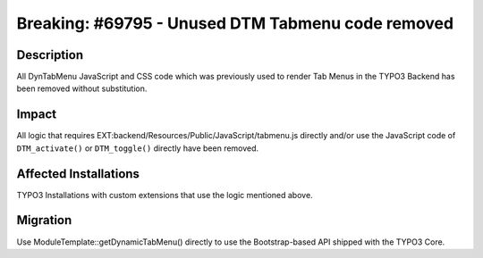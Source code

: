 ==================================================
Breaking: #69795 - Unused DTM Tabmenu code removed
==================================================

Description
===========

All DynTabMenu JavaScript and CSS code which was previously used to render Tab
Menus in the TYPO3 Backend has been removed without substitution.


Impact
======

All logic that requires EXT:backend/Resources/Public/JavaScript/tabmenu.js
directly and/or use the JavaScript code of ``DTM_activate()`` or ``DTM_toggle()``
directly have been removed.


Affected Installations
======================

TYPO3 Installations with custom extensions that use the logic mentioned above.


Migration
=========

Use ModuleTemplate::getDynamicTabMenu() directly to use the Bootstrap-based API
shipped with the TYPO3 Core.